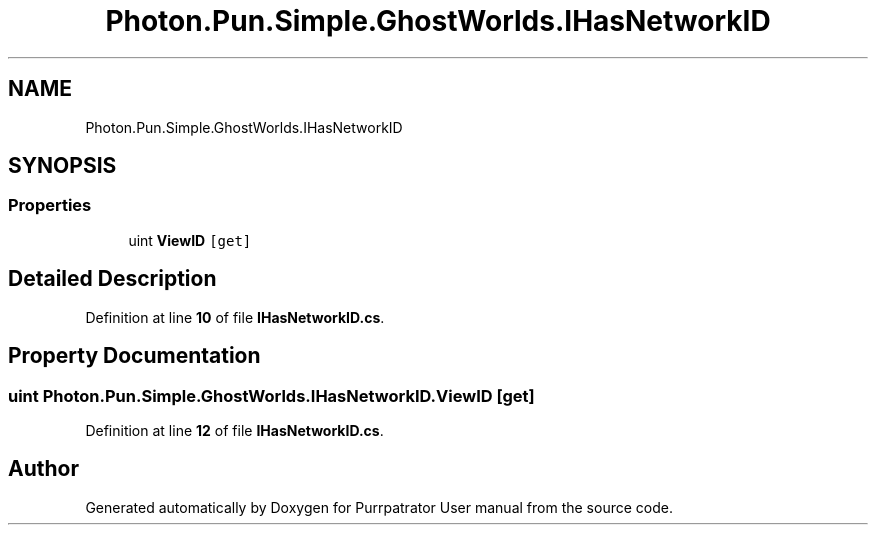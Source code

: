 .TH "Photon.Pun.Simple.GhostWorlds.IHasNetworkID" 3 "Mon Apr 18 2022" "Purrpatrator User manual" \" -*- nroff -*-
.ad l
.nh
.SH NAME
Photon.Pun.Simple.GhostWorlds.IHasNetworkID
.SH SYNOPSIS
.br
.PP
.SS "Properties"

.in +1c
.ti -1c
.RI "uint \fBViewID\fP\fC [get]\fP"
.br
.in -1c
.SH "Detailed Description"
.PP 
Definition at line \fB10\fP of file \fBIHasNetworkID\&.cs\fP\&.
.SH "Property Documentation"
.PP 
.SS "uint Photon\&.Pun\&.Simple\&.GhostWorlds\&.IHasNetworkID\&.ViewID\fC [get]\fP"

.PP
Definition at line \fB12\fP of file \fBIHasNetworkID\&.cs\fP\&.

.SH "Author"
.PP 
Generated automatically by Doxygen for Purrpatrator User manual from the source code\&.
